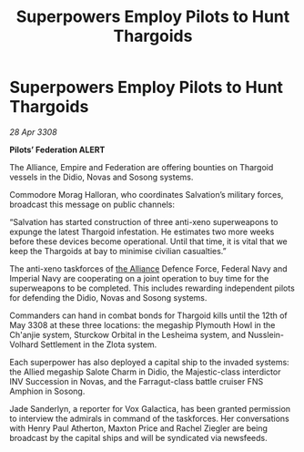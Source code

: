 :PROPERTIES:
:ID:       61e2bfd9-dd7f-4a58-970b-65a77ad2bc15
:END:
#+title: Superpowers Employ Pilots to Hunt Thargoids
#+filetags: :galnet:

* Superpowers Employ Pilots to Hunt Thargoids

/28 Apr 3308/

*Pilots’ Federation ALERT* 

The Alliance, Empire and Federation are offering bounties on Thargoid vessels in the Didio, Novas and Sosong systems. 

Commodore Morag Halloran, who coordinates Salvation’s military forces, broadcast this message on public channels: 

“Salvation has started construction of three anti-xeno superweapons to expunge the latest Thargoid infestation. He estimates two more weeks before these devices become operational. Until that time, it is vital that we keep the Thargoids at bay to minimise civilian casualties.” 

The anti-xeno taskforces of [[id:1d726aa0-3e07-43b4-9b72-074046d25c3c][the Alliance]] Defence Force, Federal Navy and Imperial Navy are cooperating on a joint operation to buy time for the superweapons to be completed. This includes rewarding independent pilots for defending the Didio, Novas and Sosong systems. 

Commanders can hand in combat bonds for Thargoid kills until the 12th of May 3308 at these three locations: the megaship Plymouth Howl in the Ch'anjie system, Sturckow Orbital in the Lesheima system, and Nusslein-Volhard Settlement in the Zlota system. 

Each superpower has also deployed a capital ship to the invaded systems: the Allied megaship Salote Charm in Didio, the Majestic-class interdictor INV Succession in Novas, and the Farragut-class battle cruiser FNS Amphion in Sosong. 

Jade Sanderlyn, a reporter for Vox Galactica, has been granted permission to interview the admirals in command of the taskforces. Her conversations with Henry Paul Atherton, Maxton Price and Rachel Ziegler are being broadcast by the capital ships and will be syndicated via newsfeeds.
